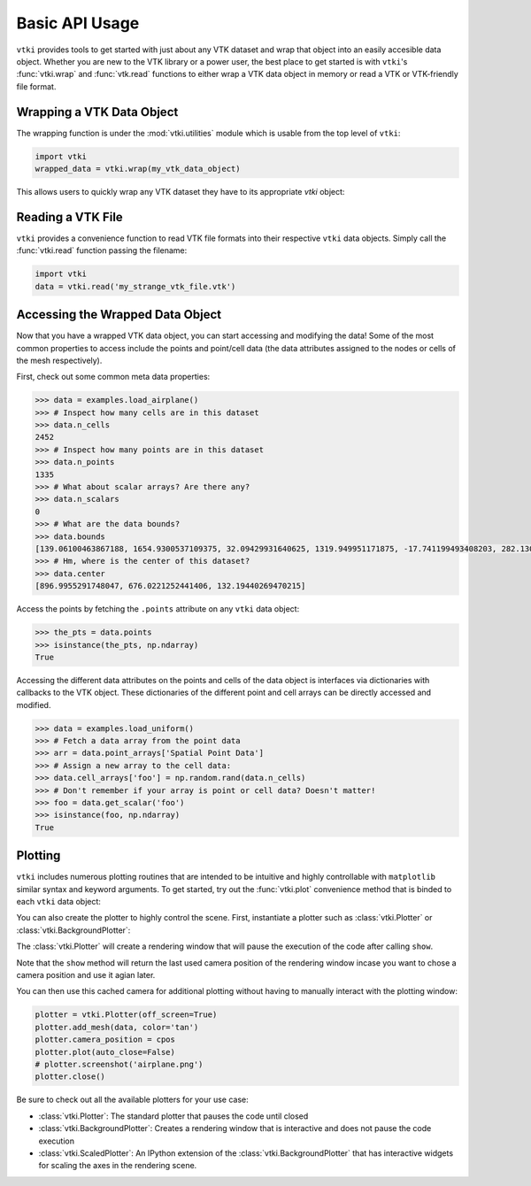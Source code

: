 Basic API Usage
===============

``vtki`` provides tools to get started with just about any VTK dataset
and wrap that object into an easily accesible data object.
Whether you are new to the VTK library or a power user, the best place to
get started is with ``vtki``'s :func:`vtki.wrap` and :func:`vtk.read`
functions to either wrap a VTK data object in memory or read a VTK or
VTK-friendly file format.

Wrapping a VTK Data Object
~~~~~~~~~~~~~~~~~~~~~~~~~~

The wrapping function is under the :mod:`vtki.utilities` module which is
usable from the top level of ``vtki``:

.. code-block:: python

    import vtki
    wrapped_data = vtki.wrap(my_vtk_data_object)


This allows users to quickly wrap any VTK dataset they have to its appropriate
`vtki` object:

.. testcode:: python

    import vtk
    import vtki
    stuff = vtk.vtkPolyData()
    better = vtki.wrap(stuff)


Reading a VTK File
~~~~~~~~~~~~~~~~~~

``vtki`` provides a convenience function to read VTK file formats into their
respective ``vtki`` data objects. Simply call the :func:`vtki.read` function
passing the filename:

.. code-block:: python

    import vtki
    data = vtki.read('my_strange_vtk_file.vtk')


Accessing the Wrapped Data Object
~~~~~~~~~~~~~~~~~~~~~~~~~~~~~~~~~

Now that you have a wrapped VTK data object, you can start accessing and
modifying the data! Some of the most common properties to access include the
points and point/cell data (the data attributes assigned to the nodes or cells
of the mesh respectively).

First, check out some common meta data properties:

.. testcode:: python

    import vtki
    from vtki import examples
    import numpy as np

.. code-block:: python

    >>> data = examples.load_airplane()
    >>> # Inspect how many cells are in this dataset
    >>> data.n_cells
    2452
    >>> # Inspect how many points are in this dataset
    >>> data.n_points
    1335
    >>> # What about scalar arrays? Are there any?
    >>> data.n_scalars
    0
    >>> # What are the data bounds?
    >>> data.bounds
    [139.06100463867188, 1654.9300537109375, 32.09429931640625, 1319.949951171875, -17.741199493408203, 282.1300048828125]
    >>> # Hm, where is the center of this dataset?
    >>> data.center
    [896.9955291748047, 676.0221252441406, 132.19440269470215]



Access the points by fetching the ``.points`` attribute on any
``vtki`` data object:

.. code-block:: python

    >>> the_pts = data.points
    >>> isinstance(the_pts, np.ndarray)
    True

Accessing the different data attributes on the points and cells of the data
object is interfaces via dictionaries with callbacks to the VTK object.
These dictionaries of the different point and cell arrays can be directly
accessed and modified.

.. code-block:: python

    >>> data = examples.load_uniform()
    >>> # Fetch a data array from the point data
    >>> arr = data.point_arrays['Spatial Point Data']
    >>> # Assign a new array to the cell data:
    >>> data.cell_arrays['foo'] = np.random.rand(data.n_cells)
    >>> # Don't remember if your array is point or cell data? Doesn't matter!
    >>> foo = data.get_scalar('foo')
    >>> isinstance(foo, np.ndarray)
    True


Plotting
~~~~~~~~

``vtki`` includes numerous plotting routines that are intended to be intuitive
and highly controllable with ``matplotlib`` similar syntax and keyword
arguments.
To get started, try out the :func:`vtki.plot` convenience method that is binded
to each ``vtki`` data object:


.. testcode:: python

    import vtki
    from vtki import examples

    data = examples.load_airplane()
    data.plot(screenshot='airplane.png')


.. image:: ../images/auto-generated/airplane.png


You can also create the plotter to highly control the scene. First, instantiate
a plotter such as :class:`vtki.Plotter` or :class:`vtki.BackgroundPlotter`:

The :class:`vtki.Plotter` will create a rendering window that will pause the
execution of the code after calling ``show``.

.. testcode:: python

    plotter = vtki.Plotter()  # instantiate the plotter
    plotter.add_mesh(data)    # add a dataset to the scene
    cpos = plotter.show()     # show the rendering window


Note that the ``show`` method will return the last used camera position of the
rendering window incase you want to chose a camera position and use it agian
later.

You can then use this cached camera for additional plotting without having to
manually interact with the plotting window:

.. code-block:: python

    plotter = vtki.Plotter(off_screen=True)
    plotter.add_mesh(data, color='tan')
    plotter.camera_position = cpos
    plotter.plot(auto_close=False)
    # plotter.screenshot('airplane.png')
    plotter.close()


Be sure to check out all the available plotters for your use case:

* :class:`vtki.Plotter`: The standard plotter that pauses the code until closed
* :class:`vtki.BackgroundPlotter`: Creates a rendering window that is interactive and does not pause the code execution
* :class:`vtki.ScaledPlotter`: An IPython extension of the :class:`vtki.BackgroundPlotter` that has interactive widgets for scaling the axes in the rendering scene.
